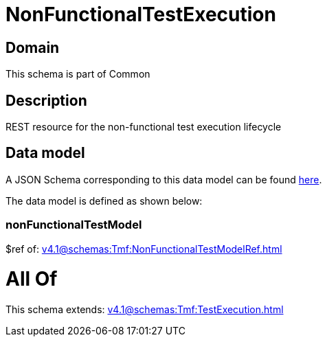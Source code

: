 = NonFunctionalTestExecution

[#domain]
== Domain

This schema is part of Common

[#description]
== Description

REST resource for the non-functional test execution lifecycle


[#data_model]
== Data model

A JSON Schema corresponding to this data model can be found https://tmforum.org[here].

The data model is defined as shown below:


=== nonFunctionalTestModel
$ref of: xref:v4.1@schemas:Tmf:NonFunctionalTestModelRef.adoc[]


= All Of 
This schema extends: xref:v4.1@schemas:Tmf:TestExecution.adoc[]
